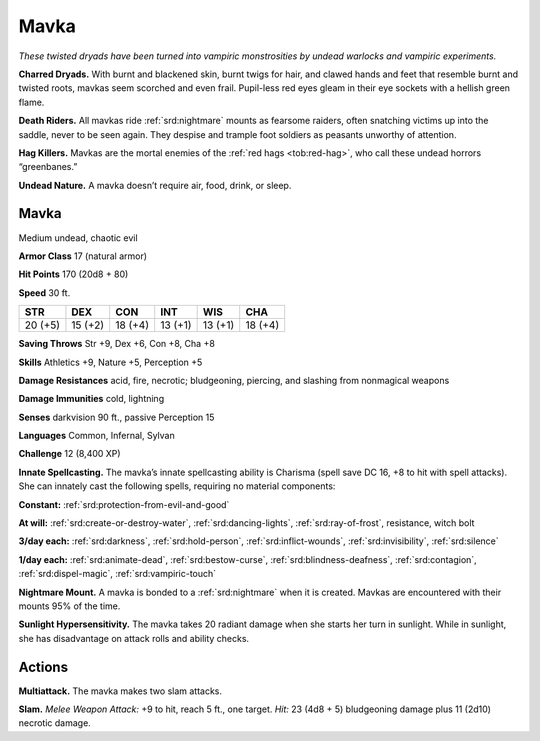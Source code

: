 
.. _tob:mavka:

Mavka
-----

*These twisted dryads have been turned into vampiric monstrosities
by undead warlocks and vampiric experiments.*

**Charred Dryads.** With burnt and blackened skin, burnt twigs
for hair, and clawed hands and feet that resemble burnt and
twisted roots, mavkas seem scorched and even frail. Pupil-less
red eyes gleam in their eye sockets with a hellish green flame.

**Death Riders.** All mavkas ride :ref:`srd:nightmare` mounts as fearsome
raiders, often snatching victims up into the saddle, never to be
seen again. They despise and trample foot soldiers as peasants
unworthy of attention.

**Hag Killers.** Mavkas are the mortal enemies of the :ref:`red hags <tob:red-hag>`, who
call these undead horrors “greenbanes.”

**Undead Nature.** A mavka doesn’t require air, food, drink,
or sleep.

Mavka
~~~~~

Medium undead, chaotic evil

**Armor Class** 17 (natural armor)

**Hit Points** 170 (20d8 + 80)

**Speed** 30 ft.

+-----------+-----------+-----------+-----------+-----------+-----------+
| STR       | DEX       | CON       | INT       | WIS       | CHA       |
+===========+===========+===========+===========+===========+===========+
| 20 (+5)   | 15 (+2)   | 18 (+4)   | 13 (+1)   | 13 (+1)   | 18 (+4)   |
+-----------+-----------+-----------+-----------+-----------+-----------+

**Saving Throws** Str +9, Dex +6, Con +8, Cha +8

**Skills** Athletics +9, Nature +5, Perception +5

**Damage Resistances** acid, fire, necrotic; bludgeoning, piercing,
and slashing from nonmagical weapons

**Damage Immunities** cold, lightning

**Senses** darkvision 90 ft., passive Perception 15

**Languages** Common, Infernal, Sylvan

**Challenge** 12 (8,400 XP)

**Innate Spellcasting.** The mavka’s innate spellcasting ability is
Charisma (spell save DC 16, +8 to hit with spell attacks). She
can innately cast the following spells, requiring no material
components:

**Constant:** :ref:`srd:protection-from-evil-and-good`

**At will:** :ref:`srd:create-or-destroy-water`, :ref:`srd:dancing-lights`, :ref:`srd:ray-of-frost`,
resistance, witch bolt

**3/day each:** :ref:`srd:darkness`, :ref:`srd:hold-person`, :ref:`srd:inflict-wounds`, :ref:`srd:invisibility`,
:ref:`srd:silence`

**1/day each:** :ref:`srd:animate-dead`, :ref:`srd:bestow-curse`, :ref:`srd:blindness-deafness`,
:ref:`srd:contagion`, :ref:`srd:dispel-magic`, :ref:`srd:vampiric-touch`

**Nightmare Mount.** A mavka is bonded to a :ref:`srd:nightmare` when it
is created. Mavkas are encountered with their mounts 95% of
the time.

**Sunlight Hypersensitivity.** The mavka takes 20 radiant damage
when she starts her turn in sunlight. While in sunlight, she has
disadvantage on attack rolls and ability checks.

Actions
~~~~~~~

**Multiattack.** The mavka makes two slam attacks.

**Slam.** *Melee Weapon Attack:* +9 to hit, reach 5 ft., one target.
*Hit:* 23 (4d8 + 5) bludgeoning damage plus 11 (2d10) necrotic
damage.

